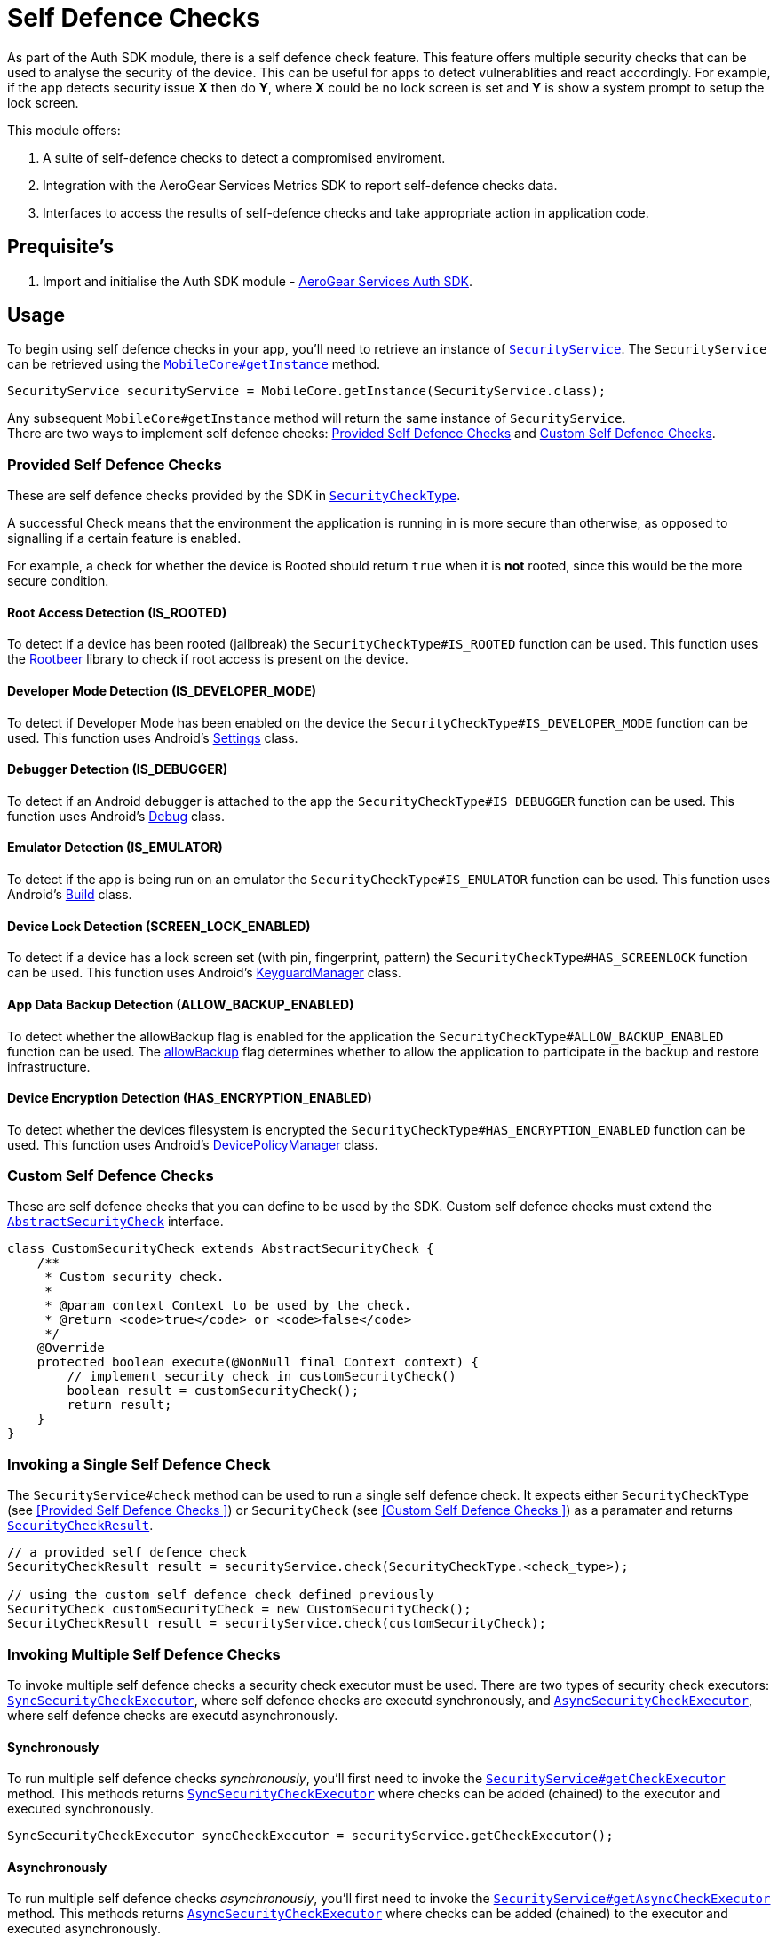 = Self Defence Checks

As part of the Auth SDK module, there is a self defence check feature.  This feature offers multiple security checks that can be used to analyse the security of the device.  This can be useful for apps to detect vulnerablities and react accordingly.  For example, if the app detects security issue *X* then do *Y*, where *X* could be no lock screen is set and *Y* is show a system prompt to setup the lock screen.

This module offers:

1. A suite of self-defence checks to detect a compromised enviroment.
1. Integration with the AeroGear Services Metrics SDK to report self-defence checks data.
1. Interfaces to access the results of self-defence checks and take appropriate action in application code.

== Prequisite's

. Import and initialise the Auth SDK module - link:auth.adoc[AeroGear Services Auth SDK].

== Usage

To begin using self defence checks in your app, you'll need to retrieve an instance of link:javadoc[`SecurityService`]. The `SecurityService` can be retrieved using the link:javadoc[`MobileCore#getInstance`] method.

[source, java]
----
SecurityService securityService = MobileCore.getInstance(SecurityService.class);
----

Any subsequent `MobileCore#getInstance` method will return the same instance of `SecurityService`. +
There are two ways to implement self defence checks: <<Provided Self Defence Checks>> and <<Custom Self Defence Checks>>.

=== Provided Self Defence Checks

These are self defence checks provided by the SDK in link:javadoc[`SecurityCheckType`].

A successful Check means that the environment the application is running in is more secure than otherwise, as opposed to signalling if a certain feature is enabled.

For example, a check for whether the device is Rooted should return `true` when it is *not* rooted, since this would be the more secure condition.

==== Root Access Detection (IS_ROOTED)

To detect if a device has been rooted (jailbreak) the `SecurityCheckType#IS_ROOTED` function can be used.  This function uses the link:https://github.com/scottyab/rootbeer[Rootbeer] library to check if root access is present on the device.

==== Developer Mode Detection (IS_DEVELOPER_MODE)

To detect if Developer Mode has been enabled on the device the `SecurityCheckType#IS_DEVELOPER_MODE` function can be used.  This function uses Android's link:https://developer.android.com/reference/android/provider/Settings.html[Settings] class.

==== Debugger Detection (IS_DEBUGGER)

To detect if an Android debugger is attached to the app the `SecurityCheckType#IS_DEBUGGER` function can be used.  This function uses Android's link:https://developer.android.com/reference/android/os/Debug.html[Debug] class.

==== Emulator Detection (IS_EMULATOR)

To detect if the app is being run on an emulator the `SecurityCheckType#IS_EMULATOR` function can be used.  This function uses Android's link:https://developer.android.com/reference/android/os/Build.html[Build] class.

==== Device Lock Detection (SCREEN_LOCK_ENABLED)

To detect if a device has a lock screen set (with pin, fingerprint, pattern) the `SecurityCheckType#HAS_SCREENLOCK` function can be used.  This function uses Android's link:https://developer.android.com/reference/android/app/KeyguardManager.html[KeyguardManager] class.

==== App Data Backup Detection (ALLOW_BACKUP_ENABLED)

To detect whether the allowBackup flag is enabled for the application the `SecurityCheckType#ALLOW_BACKUP_ENABLED` function can be used. The link:https://developer.android.com/guide/topics/manifest/application-element.html[allowBackup] flag determines whether to allow the application to participate in the backup and restore infrastructure.

==== Device Encryption Detection (HAS_ENCRYPTION_ENABLED)

To detect whether the devices filesystem is encrypted the `SecurityCheckType#HAS_ENCRYPTION_ENABLED` function can be used. This function uses Android's link:https://developer.android.com/reference/android/app/admin/DevicePolicyManager.html[DevicePolicyManager] class.

=== Custom Self Defence Checks

These are self defence checks that you can define to be used by the SDK. Custom self defence checks must extend the link:javadoc[`AbstractSecurityCheck`] interface.

[source, java]
----
class CustomSecurityCheck extends AbstractSecurityCheck {
    /**
     * Custom security check.
     *
     * @param context Context to be used by the check.
     * @return <code>true</code> or <code>false</code>
     */
    @Override
    protected boolean execute(@NonNull final Context context) {
        // implement security check in customSecurityCheck()
        boolean result = customSecurityCheck();
        return result;
    }
}
----

=== Invoking a Single Self Defence Check
The `SecurityService#check` method can be used to run a single self defence check.  It expects either `SecurityCheckType` (see <<Provided Self Defence Checks
>>)  or `SecurityCheck` (see <<Custom Self Defence Checks
>>) as a paramater and returns link:javadoc[`SecurityCheckResult`].

[source, java]
----
// a provided self defence check
SecurityCheckResult result = securityService.check(SecurityCheckType.<check_type>);

// using the custom self defence check defined previously
SecurityCheck customSecurityCheck = new CustomSecurityCheck();
SecurityCheckResult result = securityService.check(customSecurityCheck);
----

=== Invoking Multiple Self Defence Checks

To invoke multiple self defence checks a security check executor must be used.  There are two types of security check executors: link:javadoc[`SyncSecurityCheckExecutor`], where self defence checks are executd synchronously, and link:javadoc[`AsyncSecurityCheckExecutor`], where self defence checks are executd asynchronously.

==== Synchronously

To run multiple self defence checks _synchronously_, you'll first need to invoke the link:javadoc[`SecurityService#getCheckExecutor`] method.  This methods returns link:javadoc[`SyncSecurityCheckExecutor`] where checks can be added (chained) to the executor and executed synchronously.


[source, java]
----
SyncSecurityCheckExecutor syncCheckExecutor = securityService.getCheckExecutor();
----

==== Asynchronously

To run multiple self defence checks _asynchronously_, you’ll first need to invoke the link:javadoc[`SecurityService#getAsyncCheckExecutor`] method. This methods returns link:javadoc[`AsyncSecurityCheckExecutor`] where checks can be added (chained) to the executor and executed asynchronously.

[source, java]
----
AsyncSecurityCheckExecutor asyncCheckExecutor = securityService.getAsyncCheckExecutor();
----

==== Adding Checks to Self Defence Check Executors

Both the link:javadoc[`SyncSecurityCheckExecutor`] and link:javadoc[`AsyncSecurityCheckExecutor`] have an `addCheck` method.  This method expects either link:javadoc[`SecurityCheckType`]  or link:javadoc[`SecurityCheck`] as a paramater. +

If you are invoking the `addCheck` method on a link:javadoc[`SyncSecurityCheckExecutor`] then it will return link:javadoc[`SyncSecurityCheckExecutor`]. +

If you are invoking the `addCheck` method on an link:javadoc[`AsyncSecurityCheckExecutor`] then it will return link:javadoc[`AsyncSecurityCheckExecutor`].

[source, java]
----
// adding self defence checks to a SyncSecurityCheckExecutor

// add two provided self defence checks to the syncCheckExecutor
syncCheckExecutor.addCheck(SecurityCheckType.<check_type>).addCheck(SecurityCheckType.<check_type>);
// add the CustomSecurityCheck to the syncCheckExecutor
syncCheckExecutor.addCheck(new customSecurityCheck());


// adding self defence checks to a AsyncSecurityCheckExecutor

// add two provided self defence checks to the asyncCheckExecutor
asyncCheckExecutor.addCheck(SecurityCheckType.<check_type>).addCheck(SecurityCheckType.<check_type>);
// add the CustomSecurityCheck to the asyncCheckExecutor
asyncCheckExecutor.addCheck(new customSecurityCheck());
----

==== Executing Self Defence Checks on Executors

Both link:javadoc[`SyncSecurityCheckExecutor`] and link:javadoc[`AsyncSecurityCheckExecutor`] have an `execute` method that executes all self defence checks that have been added. +

The `execute` method for link:javadoc[`SyncSecurityCheckExecutor`] returns a `Map` where the key is the name of the self defence check being tested (`String`) and the value is  link:javadoc[`SecurityCheckResult`]. +

The `execute` method for link:javadoc[`AsyncSecurityCheckExecutor`] returns a `Map` where the key is the result of the `getName` method on the `SecurityCheck` instance being tested and the value is a `Map` of type `Future` with link:javadoc[`SecurityCheckResult`].

[source, java]
----
// execute self defence checks on the syncCheckExecutor
Map<String, SecurityCheckResult> results = syncCheckExecutor.execute();

// execute self defence checks on the asyncCheckExecutor
Map<String, Future<SecurityCheckResult>> results = asyncCheckExecutor.execute();
----

Both link:javadoc[`SyncSecurityCheckExecutor`] and link:javadoc[`AsyncSecurityCheckExecutor`] allow for multiple checks to be chained so the above examples can be refactored to:

[source, java]
----
// adding self defence checks and executing these checks synchronously
Map<String, SecurityCheckResult> results = securityService.getCheckExecutor().addCheck(new customSecurityCheck()).addCheck(SecurityCheckType.<check_type>).addCheck(SecurityCheckType.<check_type>).execute();

// adding self defence checks and executing these checks asynchronously
Map<String, Future<SecurityCheckResult> results = securityService.getAsyncCheckExecutor().addCheck(new customSecurityCheck()).addCheck(SecurityCheckType.<check_type>).addCheck(SecurityCheckType.<check_type>).execute();
----

=== Reporting Self Defence Checks Results Via the Metrics Service

In order to report the results of Self Defence utilize the link:./metrics[Metrics] service in conjunction with the link:javadoc[SecurityService].

Individual checks can be reported via the `checkAndSendMetric` method:

[source, java]
----
MetricsService metricsService = mobileCore.getInstance(MetricsService.class);
SecurityService securityService = activity.mobileCore.getInstance(SecurityService.class);
SecurityCheckResult result = securityService.checkAndSendMetric(SecurityCheckType.<check_type>, metricsService);
----

Reporting the results for multiple checks can be done via an `Executor` that is passed a reference to the `MetricsService`:

[source, java]
----
MetricsService metricsService = mobileCore.getInstance(MetricsService.class);
Map<String, SecurityCheckResult> results = SecurityCheckExecutor.Builder.newSyncExecutor(this.getContext())
    .withSecurityCheck(SecurityCheckType.<check_type>)
    // other checks...
    .withMetricsService(metricsService)
    .build().execute();
----
